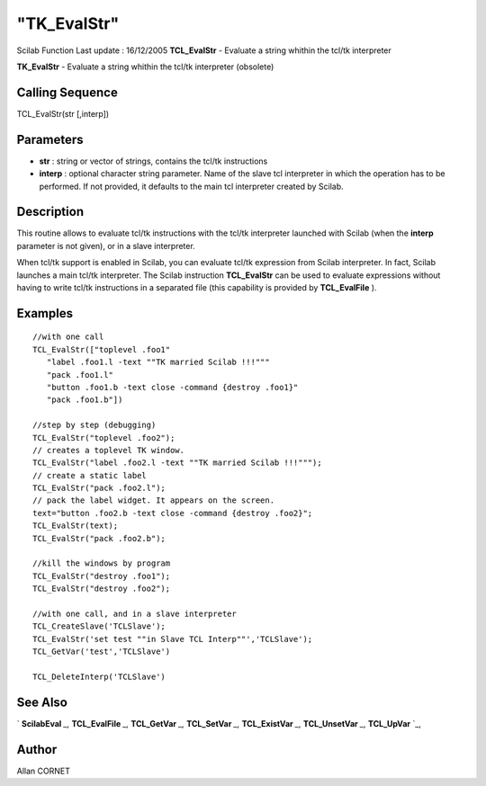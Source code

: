 ====
"TK_EvalStr"
====

Scilab Function Last update : 16/12/2005
**TCL_EvalStr** - Evaluate a string whithin the tcl/tk interpreter

**TK_EvalStr** - Evaluate a string whithin the tcl/tk interpreter
(obsolete)



Calling Sequence
~~~~~~~~~~~~~~~~

TCL_EvalStr(str [,interp])




Parameters
~~~~~~~~~~


+ **str** : string or vector of strings, contains the tcl/tk
  instructions
+ **interp** : optional character string parameter. Name of the slave
  tcl interpreter in which the operation has to be performed. If not
  provided, it defaults to the main tcl interpreter created by Scilab.




Description
~~~~~~~~~~~

This routine allows to evaluate tcl/tk instructions with the tcl/tk
interpreter launched with Scilab (when the **interp** parameter is not
given), or in a slave interpreter.

When tcl/tk support is enabled in Scilab, you can evaluate tcl/tk
expression from Scilab interpreter. In fact, Scilab launches a main
tcl/tk interpreter. The Scilab instruction **TCL_EvalStr** can be used
to evaluate expressions without having to write tcl/tk instructions in
a separated file (this capability is provided by **TCL_EvalFile** ).



Examples
~~~~~~~~


::

    
    //with one call
    TCL_EvalStr(["toplevel .foo1"
       "label .foo1.l -text ""TK married Scilab !!!"""
       "pack .foo1.l"
       "button .foo1.b -text close -command {destroy .foo1}"
       "pack .foo1.b"])
    
    //step by step (debugging)
    TCL_EvalStr("toplevel .foo2");
    // creates a toplevel TK window. 
    TCL_EvalStr("label .foo2.l -text ""TK married Scilab !!!""");
    // create a static label
    TCL_EvalStr("pack .foo2.l");
    // pack the label widget. It appears on the screen.
    text="button .foo2.b -text close -command {destroy .foo2}";
    TCL_EvalStr(text);
    TCL_EvalStr("pack .foo2.b");
    
    //kill the windows by program
    TCL_EvalStr("destroy .foo1");
    TCL_EvalStr("destroy .foo2");
     
    //with one call, and in a slave interpreter
    TCL_CreateSlave('TCLSlave');
    TCL_EvalStr('set test ""in Slave TCL Interp""','TCLSlave');
    TCL_GetVar('test','TCLSlave')
    
    TCL_DeleteInterp('TCLSlave')




See Also
~~~~~~~~

` **ScilabEval** `_,` **TCL_EvalFile** `_,` **TCL_GetVar** `_,`
**TCL_SetVar** `_,` **TCL_ExistVar** `_,` **TCL_UnsetVar** `_,`
**TCL_UpVar** `_,



Author
~~~~~~

Allan CORNET

.. _
      : ://./tksci/TCL_GetVar.htm
.. _
      : ://./tksci/TK_EvalFile.htm
.. _
      : ://./tksci/ScilabEval.htm
.. _
      : ://./tksci/TCL_ExistVar.htm
.. _
      : ://./tksci/TCL_SetVar.htm
.. _
      : ://./tksci/TCL_UpVar.htm
.. _
      : ://./tksci/TCL_UnsetVar.htm


